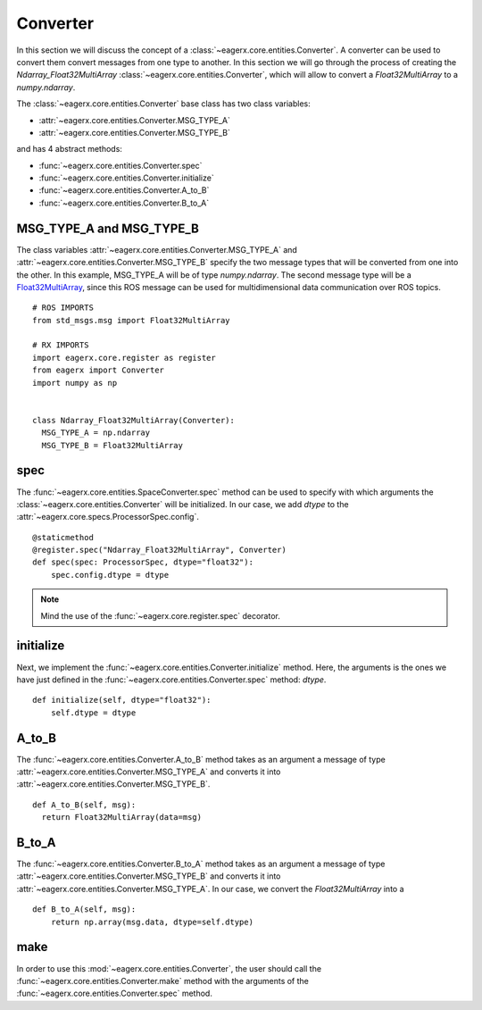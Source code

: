 .. _converter:

*********
Converter
*********

In this section we will discuss the concept of a :class:`~eagerx.core.entities.Converter`.
A converter can be used to convert them convert messages from one type to another.
In this section we will go through the process of creating the *Ndarray_Float32MultiArray* :class:`~eagerx.core.entities.Converter`, which will allow to convert a *Float32MultiArray* to a *numpy.ndarray*.

The :class:`~eagerx.core.entities.Converter` base class has two class variables:

- :attr:`~eagerx.core.entities.Converter.MSG_TYPE_A`
- :attr:`~eagerx.core.entities.Converter.MSG_TYPE_B`

and has 4 abstract methods:

- :func:`~eagerx.core.entities.Converter.spec`
- :func:`~eagerx.core.entities.Converter.initialize`
- :func:`~eagerx.core.entities.Converter.A_to_B`
- :func:`~eagerx.core.entities.Converter.B_to_A`

MSG_TYPE_A and MSG_TYPE_B
#########################

The class variables :attr:`~eagerx.core.entities.Converter.MSG_TYPE_A` and :attr:`~eagerx.core.entities.Converter.MSG_TYPE_B` specify the two message types that will be converted from one into the other.
In this example, MSG_TYPE_A will be of type *numpy.ndarray*.
The second message type will be a `Float32MultiArray <http://docs.ros.org/en/noetic/api/std_msgs/html/msg/Float32MultiArray.html>`_, since this ROS message can be used for multidimensional data communication over ROS topics.


::

  # ROS IMPORTS
  from std_msgs.msg import Float32MultiArray

  # RX IMPORTS
  import eagerx.core.register as register
  from eagerx import Converter
  import numpy as np


  class Ndarray_Float32MultiArray(Converter):
    MSG_TYPE_A = np.ndarray
    MSG_TYPE_B = Float32MultiArray

spec
####

The :func:`~eagerx.core.entities.SpaceConverter.spec` method can be used to specify with which arguments the :class:`~eagerx.core.entities.Converter` will be initialized.
In our case, we add *dtype* to the :attr:`~eagerx.core.specs.ProcessorSpec.config`.

::

  @staticmethod
  @register.spec("Ndarray_Float32MultiArray", Converter)
  def spec(spec: ProcessorSpec, dtype="float32"):
      spec.config.dtype = dtype

.. note::

  Mind the use of the :func:`~eagerx.core.register.spec` decorator.

initialize
##########

Next, we implement the :func:`~eagerx.core.entities.Converter.initialize` method.
Here, the arguments is the ones we have just defined in the :func:`~eagerx.core.entities.Converter.spec` method: *dtype*.

::

  def initialize(self, dtype="float32"):
      self.dtype = dtype

A_to_B
######

The :func:`~eagerx.core.entities.Converter.A_to_B` method takes as an argument a message of type :attr:`~eagerx.core.entities.Converter.MSG_TYPE_A` and converts it into :attr:`~eagerx.core.entities.Converter.MSG_TYPE_B`.

::

  def A_to_B(self, msg):
    return Float32MultiArray(data=msg)

B_to_A
######

The :func:`~eagerx.core.entities.Converter.B_to_A` method takes as an argument a message of type :attr:`~eagerx.core.entities.Converter.MSG_TYPE_B` and converts it into :attr:`~eagerx.core.entities.Converter.MSG_TYPE_A`.
In our case, we convert the `Float32MultiArray` into a

::

  def B_to_A(self, msg):
      return np.array(msg.data, dtype=self.dtype)

make
####

In order to use this :mod:`~eagerx.core.entities.Converter`, the user should call the :func:`~eagerx.core.entities.Converter.make` method with the arguments of the :func:`~eagerx.core.entities.Converter.spec` method.
